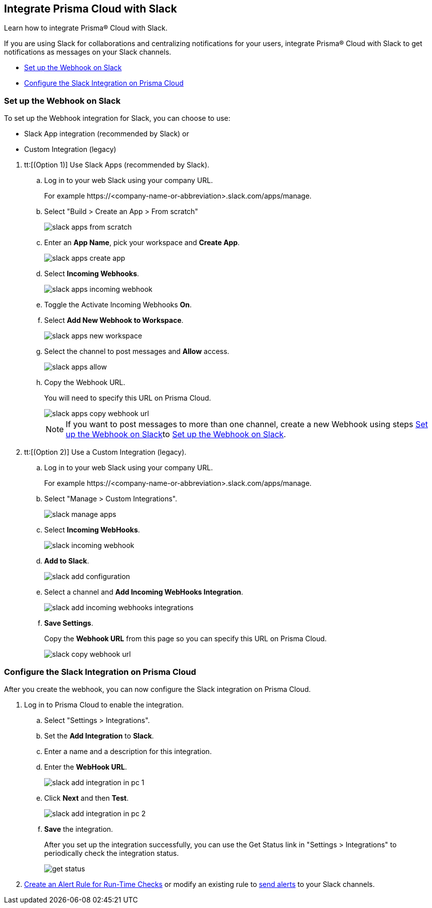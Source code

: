 [#id0efd26e5-5630-480d-ad36-1989cd97195a]
== Integrate Prisma Cloud with Slack

Learn how to integrate Prisma® Cloud with Slack.

If you are using Slack for collaborations and centralizing notifications for your users, integrate Prisma® Cloud with Slack to get notifications as messages on your Slack channels.

* xref:#id5dc26b26-ed2e-45cd-9005-2972622e5eac[Set up the Webhook on Slack]
* xref:#id4f1c4bb0-c1c0-4e74-938d-6acea22a180d[Configure the Slack Integration on Prisma Cloud]


[.task]
[#id5dc26b26-ed2e-45cd-9005-2972622e5eac]
=== Set up the Webhook on Slack

To set up the Webhook integration for Slack, you can choose to use:

* Slack App integration (recommended by Slack) or 
* Custom Integration (legacy)

[.procedure]
. tt:[(Option 1)] Use Slack Apps (recommended by Slack).

.. Log in to your web Slack using your company URL.
+
For example \https://<company-name-or-abbreviation>.slack.com/apps/manage.

.. Select "Build > Create an App > From scratch"
+
image::administration/slack-apps-from-scratch.png[]

.. Enter an *App Name*, pick your workspace and *Create App*.
+
image::administration/slack-apps-create-app.png[]

.. Select *Incoming Webhooks*.
+
image::administration/slack-apps-incoming-webhook.png[]

.. Toggle the Activate Incoming Webhooks *On*.

.. [[idd2f05f34-518e-4324-9122-f39d429b38a6]]Select *Add New Webhook to Workspace*.
+
image::administration/slack-apps-new-workspace.png[]

.. Select the channel to post messages and *Allow* access.
+
image::administration/slack-apps-allow.png[]

.. [[ida7f24d1e-8438-42ca-bbc2-10d503428d61]]Copy the Webhook URL.
+
You will need to specify this URL on Prisma Cloud.
+
image::administration/slack-apps-copy-webhook-url.png[]
+
[NOTE]
====
If you want to post messages to more than one channel, create a new Webhook using steps xref:#id5dc26b26-ed2e-45cd-9005-2972622e5eac/idd2f05f34-518e-4324-9122-f39d429b38a6[Set up the Webhook on Slack]to xref:#id5dc26b26-ed2e-45cd-9005-2972622e5eac/ida7f24d1e-8438-42ca-bbc2-10d503428d61[Set up the Webhook on Slack].
====

. tt:[(Option 2)] Use a Custom Integration (legacy).

.. Log in to your web Slack using your company URL.
+
For example \https://<company-name-or-abbreviation>.slack.com/apps/manage.

.. Select "Manage > Custom Integrations".
+
image::administration/slack-manage-apps.png[]

.. Select *Incoming WebHooks*.
+
image::administration/slack-incoming-webhook.png[]

.. *Add to Slack*.
+
image::administration/slack-add-configuration.png[]

.. Select a channel and *Add Incoming WebHooks Integration*.
+
image::administration/slack-add-incoming-webhooks-integrations.png[]

.. *Save Settings*.
+
Copy the *Webhook URL* from this page so you can specify this URL on Prisma Cloud.
+
image::administration/slack-copy-webhook-url.png[]


[.task]
[#id4f1c4bb0-c1c0-4e74-938d-6acea22a180d]
=== Configure the Slack Integration on Prisma Cloud

After you create the webhook, you can now configure the Slack integration on Prisma Cloud.

[.procedure]
. Log in to Prisma Cloud to enable the integration.

.. Select "Settings > Integrations".

.. Set the *Add Integration* to *Slack*.

.. Enter a name and a description for this integration.

.. Enter the *WebHook URL*.
+
image::administration/slack-add-integration-in-pc-1.png[]

.. Click *Next* and then *Test*.
+
image::administration/slack-add-integration-in-pc-2.png[]

.. *Save* the integration.
+
After you set up the integration successfully, you can use the Get Status link in "Settings > Integrations" to periodically check the integration status.
+
image::administration/get-status.png[]

. xref:../../alerts/create-an-alert-rule-cloud-infrastructure.adoc[Create an Alert Rule for Run-Time Checks] or modify an existing rule to xref:../../alerts/send-prisma-cloud-alert-notifications-to-third-party-tools.adoc[send alerts] to your Slack channels.
